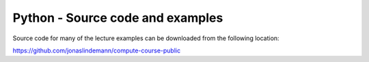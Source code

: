 *********************************
Python - Source code and examples
*********************************

Source code for many of the lecture examples can be downloaded from the following location:

https://github.com/jonaslindemann/compute-course-public
